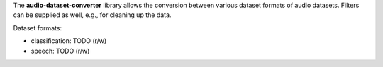 The **audio-dataset-converter** library allows the conversion between
various dataset formats of audio datasets.
Filters can be supplied as well, e.g., for cleaning up the data.

Dataset formats:

- classification: TODO (r/w)
- speech: TODO (r/w)
